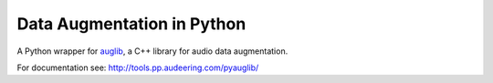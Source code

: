 ===========================
Data Augmentation in Python
===========================

A Python wrapper for auglib_, a C++ library for audio data augmentation.

.. _auglib: https://gitlab.audeering.com/tools/auglib

For documentation see:
http://tools.pp.audeering.com/pyauglib/
